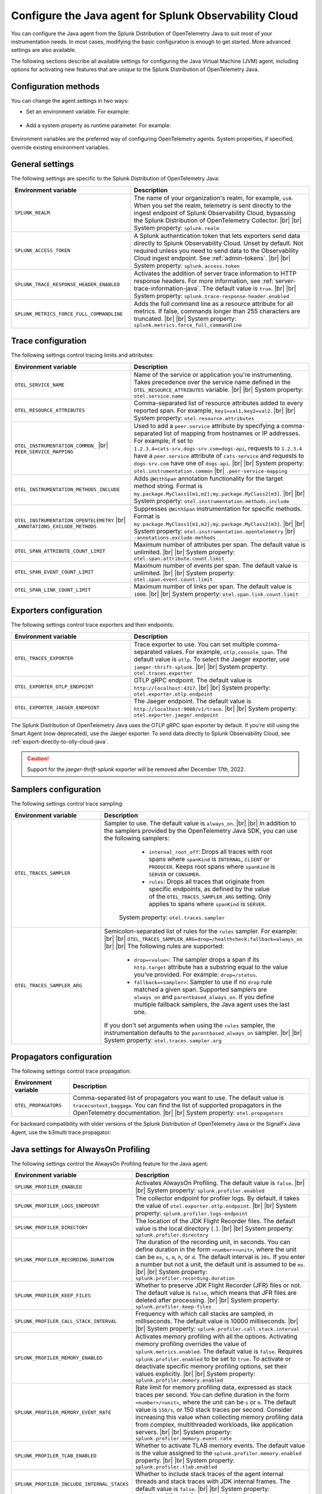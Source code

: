 .. _advanced-java-otel-configuration:

********************************************************************
Configure the Java agent for Splunk Observability Cloud
********************************************************************

.. meta:: 
   :description: Configure the agent of the Splunk Distribution of OpenTelemetry Java to suit most of your instrumentation needs, like correlating traces with logs, activating custom sampling, and more.

You can configure the Java agent from the Splunk Distribution of OpenTelemetry Java to suit most of your instrumentation needs. In most cases, modifying the basic configuration is enough to get started. More advanced settings are also available.

The following sections describe all available settings for configuring the Java Virtual Machine (JVM) agent, including options for activating new features that are unique to the Splunk Distribution of OpenTelemetry Java.

.. _configuration-methods-java:

Configuration methods
===========================================================

You can change the agent settings in two ways:

- Set an environment variable. For example:

   .. tabs::

      .. code-tab:: shell Linux

         export OTEL_SERVICE_NAME=my-java-app

      .. code-tab:: shell Windows PowerShell

         $env:OTEL_SERVICE_NAME=my-java-app

- Add a system property as runtime parameter. For example:

   .. code-block:: shell
         :emphasize-lines: 2

         java -javaagent:./splunk-otel-javaagent.jar \
         -Dotel.service.name=<my-java-app> \
         -jar <myapp>.jar

Environment variables are the preferred way of configuring OpenTelemetry agents. System properties, if specified, override existing environment variables.

.. _main-java-agent-settings:

General settings
=========================================================================

The following settings are specific to the Splunk Distribution of OpenTelemetry Java:

.. list-table:: 
   :header-rows: 1
   :width: 100%
   :widths: 40 60

   * - Environment variable
     - Description
   * - ``SPLUNK_REALM``
     - The name of your organization's realm, for example, ``us0``. When you set the realm, telemetry is sent directly to the ingest endpoint of Splunk Observability Cloud, bypassing the Splunk Distribution of OpenTelemetry Collector. |br| |br| System property: ``splunk.realm``
   * - ``SPLUNK_ACCESS_TOKEN``
     - A Splunk authentication token that lets exporters send data directly to Splunk Observability Cloud. Unset by default. Not required unless you need to send data to the Observability Cloud ingest endpoint. See :ref:`admin-tokens`. |br| |br| System property: ``splunk.access.token``
   * - ``SPLUNK_TRACE_RESPONSE_HEADER_ENABLED``
     - Activates the addition of server trace information to HTTP response headers. For more information, see :ref:`server-trace-information-java`. The default value is ``true``. |br| |br| System property: ``splunk.trace-response-header.enabled``
   * - ``SPLUNK_METRICS_FORCE_FULL_COMMANDLINE``
     - Adds the full command line as a resource attribute for all metrics. If false, commands longer than 255 characters are truncated. |br| |br| System property: ``splunk.metrics.force_full_commandline``

.. _trace-configuration-java:

Trace configuration
=======================================================

The following settings control tracing limits and attributes:

.. list-table:: 
   :header-rows: 1
   :width: 100%
   :widths: 40 60

   * - Environment variable
     - Description
   * - ``OTEL_SERVICE_NAME``
     - Name of the service or application you're instrumenting. Takes precedence over the service name defined in the ``OTEL_RESOURCE_ATTRIBUTES`` variable. |br| |br| System property: ``otel.service.name``
   * - ``OTEL_RESOURCE_ATTRIBUTES``
     - Comma-separated list of resource attributes added to every reported span. For example, ``key1=val1,key2=val2``. |br| |br| System property: ``otel.resource.attributes``
   * - ``OTEL_INSTRUMENTATION_COMMON_`` |br| ``PEER_SERVICE_MAPPING``
     - Used to add a ``peer.service`` attribute by specifying a comma-separated list of mapping from hostnames or IP addresses. For example, if set to ``1.2.3.4=cats-srv,dogs-srv.com=dogs-api``, requests to ``1.2.3.4`` have a ``peer.service`` attribute of ``cats-service`` and requests to ``dogs-srv.com`` have one of ``dogs-api``. |br| |br| System property: ``otel.instrumentation.common`` |br| ``.peer-service-mapping``
   * - ``OTEL_INSTRUMENTATION_METHODS_INCLUDE``
     -  Adds ``@WithSpan`` annotation functionality for the target method string. Format is ``my.package.MyClass1[m1,m2];my.package.MyClass2[m3]``. |br| |br| System property: ``otel.instrumentation.methods.include``
   * - ``OTEL_INSTRUMENTATION_OPENTELEMETRY`` |br| ``_ANNOTATIONS_EXCLUDE_METHODS``
     - Suppresses ``@WithSpan`` instrumentation for specific methods. Format is ``my.package.MyClass1[m1,m2];my.package.MyClass2[m3]``. |br| |br| System property: ``otel.instrumentation.opentelemetry`` |br| ``-annotations.exclude-methods``
   * - ``OTEL_SPAN_ATTRIBUTE_COUNT_LIMIT``
     - Maximum number of attributes per span. The default value is unlimited. |br| |br| System property: ``otel.span.attribute.count.limit``
   * - ``OTEL_SPAN_EVENT_COUNT_LIMIT``
     - Maximum number of events per span. The default value is unlimited. |br| |br| System property: ``otel.span.event.count.limit``
   * - ``OTEL_SPAN_LINK_COUNT_LIMIT``
     - Maximum number of links per span. The default value is ``1000``. |br| |br| System property: ``otel.span.link.count.limit``

.. _trace-exporters-settings-java:

Exporters configuration
===============================================================

The following settings control trace exporters and their endpoints:

.. list-table:: 
   :header-rows: 1
   :width: 100%
   :widths: 40 60

   * - Environment variable
     - Description
   * - ``OTEL_TRACES_EXPORTER``
     - Trace exporter to use. You can set multiple comma-separated values. For example, ``otlp,console_span``. The default value is ``otlp``. To select the Jaeger exporter, use ``jaeger-thrift-splunk``. |br| |br| System property: ``otel.traces.exporter``
   * - ``OTEL_EXPORTER_OTLP_ENDPOINT``
     - OTLP gRPC endpoint. The default value is ``http://localhost:4317``. |br| |br| System property: ``otel.exporter.otlp.endpoint``
   * - ``OTEL_EXPORTER_JAEGER_ENDPOINT``
     - The Jaeger endpoint. The default value is ``http://localhost:9080/v1/trace``. |br| |br| System property: ``otel.exporter.jaeger.endpoint``

The Splunk Distribution of OpenTelemetry Java uses the OTLP gRPC span exporter by default. If you're still using the Smart Agent (now deprecated), use the Jaeger exporter. To send data directly to Splunk Observability Cloud, see :ref:`export-directly-to-olly-cloud-java`.

.. caution:: Support for the `jaeger-thrift-splunk` exporter will be removed after December 17th, 2022.

.. _trace-sampling-settings-java:

Samplers configuration
===============================================================

The following settings control trace sampling:

.. list-table:: 
   :header-rows: 1
   :widths: 30 70
   :width: 100%

   * - Environment variable
     - Description
   * - ``OTEL_TRACES_SAMPLER``
     - Sampler to use. The default value is ``always_on``. |br| |br| In addition to the samplers provided by the OpenTelemetry Java SDK, you can use the following samplers:

         - ``internal_root_off``: Drops all traces with root spans where ``spanKind`` is ``INTERNAL``, ``CLIENT`` or ``PRODUCER``. Keeps root spans where ``spanKind`` is ``SERVER`` or ``CONSUMER``.
         - ``rules``: Drops all traces that originate from specific endpoints, as defined by the value of the ``OTEL_TRACES_SAMPLER_ARG`` setting. Only applies to spans where ``spanKind`` is ``SERVER``.

        System property: ``otel.traces.sampler``

   * - ``OTEL_TRACES_SAMPLER_ARG``
     - Semicolon-separated list of rules for the ``rules`` sampler. For example: |br| |br| ``OTEL_TRACES_SAMPLER_ARG=drop=/healthcheck;fallback=always_on`` |br| |br| The following rules are supported:

        - ``drop=<value>``: The sampler drops a span if its ``http.target`` attribute has a substring equal to the value you've provided. For example: ``drop=/status``.
        - ``fallback=<sampler>``: Sampler to use if no ``drop`` rule matched a given span. Supported samplers are ``always_on`` and ``parentbased_always_on``. If you define multiple fallback samplers, the Java agent uses the last one.

       If you don't set arguments when using the ``rules`` sampler, the instrumentation defaults to the ``parentbased_always_on`` sampler. |br| |br| System property: ``otel.traces.sampler.arg``

.. _trace-propagation-configuration-java:

Propagators configuration
=======================================================

The following settings control trace propagation:

.. list-table:: 
   :header-rows: 1

   * - Environment variable
     - Description
   * - ``OTEL_PROPAGATORS``
     - Comma-separated list of propagators you want to use. The default value is ``tracecontext,baggage``. You can find the list of supported propagators in the OpenTelemetry documentation. |br| |br| System property: ``otel.propagators``

For backward compatibility with older versions of the Splunk Distribution of OpenTelemetry Java or the SignalFx Java Agent, use the b3multi trace propagator:

.. tabs::

   .. code-tab:: shell Linux

      export OTEL_PROPAGATORS=b3multi
   
   .. code-tab:: shell Windows PowerShell

      $env:OTEL_PROPAGATORS=b3multi

.. _profiling-configuration-java:

Java settings for AlwaysOn Profiling
===============================================

The following settings control the AlwaysOn Profiling feature for the Java agent:

.. list-table:: 
   :header-rows: 1
   :width: 100%
   :widths: 40 60

   * - Environment variable
     - Description
   * - ``SPLUNK_PROFILER_ENABLED``
     - Activates AlwaysOn Profiling. The default value is ``false``. |br| |br| System property: ``splunk.profiler.enabled``
   * - ``SPLUNK_PROFILER_LOGS_ENDPOINT``
     - The collector endpoint for profiler logs. By default, it takes the value of ``otel.exporter.otlp.endpoint``. |br| |br| System property: ``splunk.profiler.logs-endpoint``
   * - ``SPLUNK_PROFILER_DIRECTORY``
     -  The location of the JDK Flight Recorder files. The default value is the local directory (``.``). |br| |br| System property: ``splunk.profiler.directory``
   * - ``SPLUNK_PROFILER_RECORDING_DURATION``
     - The duration of the recording unit, in seconds. You can define duration in the form ``<number><unit>``, where the unit can be ``ms``, ``s``, ``m``, ``h``, or ``d``. The default interval is ``20s``. If you enter a number but not a unit, the default unit is assumed to be ``ms``. |br| |br| System property: ``splunk.profiler.recording.duration``
   * - ``SPLUNK_PROFILER_KEEP_FILES``
     -  Whether to preserve JDK Flight Recorder (JFR) files or not. The default value is ``false``, which means that JFR files are deleted after processing. |br| |br| System property: ``splunk.profiler.keep-files``
   * - ``SPLUNK_PROFILER_CALL_STACK_INTERVAL``
     - Frequency with which call stacks are sampled, in milliseconds. The default value is 10000 milliseconds. |br| |br| System property: ``splunk.profiler.call.stack.interval``
   * - ``SPLUNK_PROFILER_MEMORY_ENABLED``
     - Activates memory profiling with all the options. Activating memory profiling overrides the value of ``splunk.metrics.enabled``. The default value is ``false``. Requires ``splunk.profiler.enabled`` to be set to ``true``. To activate or deactivate specific memory profiling options, set their values explicitly. |br| |br| System property: ``splunk.profiler.memory.enabled``
   * - ``SPLUNK_PROFILER_MEMORY_EVENT_RATE``
     - Rate limit for memory profiling data, expressed as stack traces per second. You can define duration in the form ``<number>/<unit>``, where the unit can be ``s`` or ``m``. The default value is ``150/s``, or 150 stack traces per second. Consider increasing this value when collecting memory profiling data from complex, multithreaded workloads, like application servers. |br| |br| System property: ``splunk.profiler.memory.event.rate``
   * - ``SPLUNK_PROFILER_TLAB_ENABLED``
     - Whether to activate TLAB memory events. The default value is the value assigned to the ``splunk.profiler.memory.enabled`` property. |br| |br| System property: ``splunk.profiler.tlab.enabled``
   * - ``SPLUNK_PROFILER_INCLUDE_INTERNAL_STACKS``
     - Whether to include stack traces of the agent internal threads and stack traces with JDK internal frames. The default value is ``false``. |br| |br| System property: ``splunk.profiler.include.internal.stacks``
   * - ``SPLUNK_PROFILER_TRACING_STACKS_ONLY``
     - Whether to include only stack traces that are linked to a span context. The default value is ``false``. When set to ``true``, call stacks not linked to span contexts are dropped, which is useful to reduce data ingest volume. |br| |br| System property: ``splunk.profiler.tracing.stacks.only``

For more information on AlwaysOn Profiling, see :ref:`profiling-intro`.

.. _metrics-configuration-java:

Metrics collection settings
===============================================

The following settings control metrics collection for the Java agent:

.. list-table:: 
   :header-rows: 1
   :width: 100%
   :widths: 40 60
   
   * - Environment variable
     - Description
   * - ``SPLUNK_METRICS_ENABLED``
     - Activates exporting metrics. If you activate memory profiling using the ``splunk.profiler.memory.enabled`` property, the value of ``splunk.metrics.enabled`` is ignored. See :ref:`java-otel-metrics-attributes` for more information. Default is ``false``. |br| |br| System property: ``splunk.metrics.enabled``
   * - ``SPLUNK_METRICS_ENDPOINT``
     - The OTel collector metrics endpoint. Default is ``http://localhost:9943``. |br| |br| System property: ``splunk.metrics.endpoint``
   * - ``SPLUNK_METRICS_EXPORT_INTERVAL``
     - Interval between pushing metrics. You can define duration in the form ``<number><unit>``, where the unit can be ``ms``, ``s``, ``m``, ``h``, or ``d``. The default interval is ``30s``. If you enter a number but not a unit, the default unit is assumed to be ``ms``. |br| |br| System property: ``splunk.metrics.export.interval``

.. note:: Metric support is experimental.

.. _server-trace-information-java:

Server trace information
==============================================

To connect Real User Monitoring (RUM) requests from mobile and web applications with server trace data, trace response headers are activated by default. The instrumentation adds the following response headers to HTTP responses:

.. code-block::

   Access-Control-Expose-Headers: Server-Timing 
   Server-Timing: traceparent;desc="00-<serverTraceId>-<serverSpanId>-01"

The ``Server-Timing`` header contains the ``traceId`` and ``spanId`` parameters in ``traceparent`` format. For more information, see the Server-Timing and traceparent documentation on the W3C website.

The following server frameworks and libraries add ``Server-Timing`` information:

- Servlet API versions 2.2 to 4.X.
- Netty versions 3.8 to 4.0.

.. note:: If you need to deactivate trace response headers, set ``SPLUNK_TRACE_RESPONSE_HEADER_ENABLED`` to ``false``.

.. _other-java-settings:

Other settings
================================================

.. list-table:: 
   :header-rows: 1
   :width: 100%
   :widths: 40 60
   
   * - Environment variable
     - Description
   * - ``OTEL_JAVAAGENT_ENABLED``
     - Globally activates the Java agent automatic instrumentation. The default value is ``true``. Useful for deactivating auto instrumentation in testing scenarios or pipelines. |br| |br| System property: ``otel.javaagent.enabled`` 
